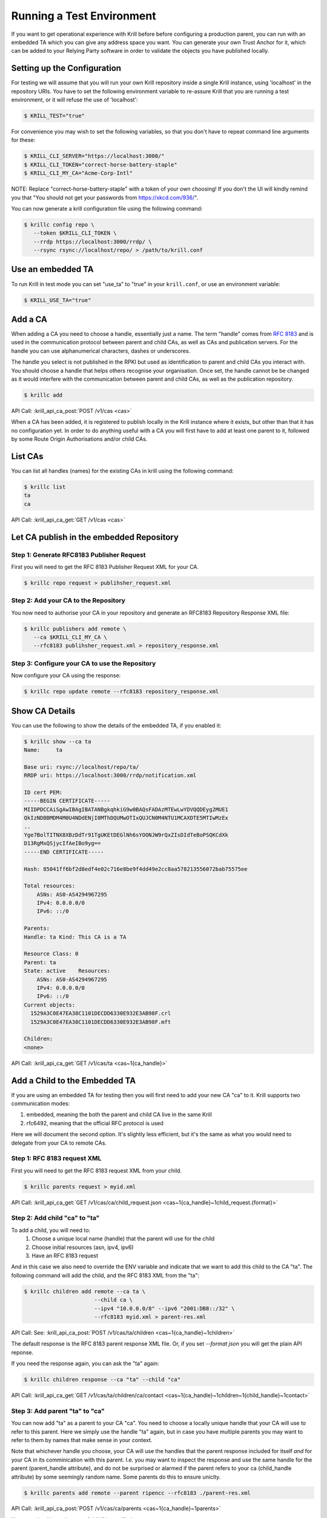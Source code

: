 .. _doc_krill_testing:

Running a Test Environment
==========================

If you want to get operational experience with Krill before before configuring a
production parent, you can run with an embedded TA which you can give any
address space you want. You can generate your own Trust Anchor for it, which can
be added to your Relying Party software in order to validate the objects you
have published locally.


Setting up the Configuration
----------------------------

For testing we will assume that you will run your own Krill repository inside a
single Krill instance, using 'localhost' in the repository URIs. You have to set
the following environment variable to re-assure Krill that you are running a test
environment, or it will refuse the use of 'localhost':

.. code-block:: bash

   $ KRILL_TEST="true"

For convenience you may wish to set the following variables, so that you don't
have to repeat command line arguments for these:

.. code-block:: bash

   $ KRILL_CLI_SERVER="https://localhost:3000/"
   $ KRILL_CLI_TOKEN="correct-horse-battery-staple"
   $ KRILL_CLI_MY_CA="Acme-Corp-Intl"

NOTE: Replace "correct-horse-battery-staple" with a token of your own choosing!
If you don't the UI will kindly remind you that "You should not get your
passwords from https://xkcd.com/936/".

You can now generate a krill configuration file using the following command:

.. code-block:: bash

   $ krillc config repo \
      --token $KRILL_CLI_TOKEN \
      --rrdp https://localhost:3000/rrdp/ \
      --rsync rsync://localhost/repo/ > /path/to/krill.conf


Use an embedded TA
------------------

To run Krill in test mode you can set "use_ta" to "true" in your
``krill.conf``, or use an environment variable:

.. code-block:: bash

   $ KRILL_USE_TA="true"

Add a CA
--------

When adding a CA you need to choose a handle, essentially just a name. The term
"handle" comes from :RFC:`8183` and is used in the communication
protocol between parent and child CAs, as well as CAs and publication servers.
For the handle you can use alphanumerical characters, dashes or underscores.

The handle you select is not published in the RPKI but used as identification to
parent and child CAs you interact with. You should choose a handle that helps
others recognise your organisation. Once set, the handle cannot be be changed
as it would interfere with the communication between parent and child CAs, as
well as the publication repository.

.. code-block:: text

  $ krillc add

API Call: :krill_api_ca_post:`POST /v1/cas <cas>`

When a CA has been added, it is registered to publish locally in the Krill
instance where it exists, but other than that it has no configuration yet. In
order to do anything useful with a CA you will first have to add at least one
parent to it, followed by some Route Origin Authorisations and/or child CAs.

List CAs
--------

You can list all handles (names) for the existing CAs in krill using the
following command:

.. code-block:: text

  $ krillc list
  ta
  ca

API Call: :krill_api_ca_get:`GET /v1/cas <cas>`


Let CA publish in the embedded Repository
-----------------------------------------

Step 1: Generate RFC8183 Publisher Request
""""""""""""""""""""""""""""""""""""""""""

First you will need to get the RFC 8183 Publisher Request XML for your CA.

.. code-block:: text

  $ krillc repo request > publihsher_request.xml


Step 2: Add your CA to the Repository
""""""""""""""""""""""""""""""""""""""""""""

You now need to authorise your CA in your repository and generate an RFC8183
Repository Response XML file:

.. code-block:: text

  $ krillc publishers add remote \
     --ca $KRILL_CLI_MY_CA \
     --rfc8183 publihsher_request.xml > repository_response.xml


Step 3: Configure your CA to use the Repository
"""""""""""""""""""""""""""""""""""""""""""""""

Now configure your CA using the response:

.. code-block:: text

  $ krillc repo update remote --rfc8183 repository_response.xml




Show CA Details
---------------

You can use the following to show the details of the embedded TA, if you enabled
it:

.. code-block:: text

  $ krillc show --ca ta
  Name:     ta

  Base uri: rsync://localhost/repo/ta/
  RRDP uri: https://localhost:3000/rrdp/notification.xml

  ID cert PEM:
  -----BEGIN CERTIFICATE-----
  MIIDPDCCAiSgAwIBAgIBATANBgkqhkiG9w0BAQsFADAzMTEwLwYDVQQDEyg2MUE1
  QkIzNDBBMDM4M0U4NDdENjI0MThDQUMwOTIxQUJCN0M4NTU1MCAXDTE5MTIwMzEx
  ..
  Yge7BolTITNX8XBzDdTr91TgUKEtDEGlNh6sYOONJW9rQxZIsDIdTeBoPSQKCdXk
  D13RgMxQSjycIfAeIBo9yg==
  -----END CERTIFICATE-----

  Hash: 85041ff6bf2d8edf4e02c716e8be9f4dd49e2cc8aa578213556072bab75575ee

  Total resources:
      ASNs: AS0-AS4294967295
      IPv4: 0.0.0.0/0
      IPv6: ::/0

  Parents:
  Handle: ta Kind: This CA is a TA

  Resource Class: 0
  Parent: ta
  State: active    Resources:
      ASNs: AS0-AS4294967295
      IPv4: 0.0.0.0/0
      IPv6: ::/0
  Current objects:
    1529A3C0E47EA38C1101DECDD6330E932E3AB98F.crl
    1529A3C0E47EA38C1101DECDD6330E932E3AB98F.mft

  Children:
  <none>

API Call: :krill_api_ca_get:`GET /v1/cas/ta <cas~1{ca_handle}>`

Add a Child to the Embedded TA
------------------------------

If you are using an embedded TA for testing then you will first need to add your
new CA "ca" to it. Krill supports two communication modes:

1. embedded, meaning the both the parent and child CA live in the same Krill
2. rfc6492, meaning that the official RFC protocol is used

Here we will document the second option. It's slightly less efficient, but it's
the same as what you would need to delegate from your CA to remote CAs.

Step 1: RFC 8183 request XML
""""""""""""""""""""""""""""

First you will need to get the RFC 8183 request XML from your child.

.. code-block:: text

  $ krillc parents request > myid.xml

API Call: :krill_api_ca_get:`GET /v1/cas/ca/child_request.json <cas~1{ca_handle}~1child_request.{format}>`

Step 2: Add child "ca" to "ta"
""""""""""""""""""""""""""""""

To add a child, you will need to:
  1. Choose a unique local name (handle) that the parent will use for the child
  2. Choose initial resources (asn, ipv4, ipv6)
  3. Have an RFC 8183 request

And in this case we also need to override the ENV variable and indicate that we
want to add this child to the CA "ta". The following command will add the child,
and the RFC 8183 XML from the "ta":

.. code-block:: text

  $ krillc children add remote --ca ta \
                        --child ca \
                        --ipv4 "10.0.0.0/8" --ipv6 "2001:DB8::/32" \
                        --rfc8183 myid.xml > parent-res.xml

API Call: See: :krill_api_ca_post:`POST /v1/cas/ta/children <cas~1{ca_handle}~1children>`

The default response is the RFC 8183 parent response XML file. Or, if you set
`--format json` you will get the plain API reponse.

If you need the response again, you can ask the "ta" again:

.. code-block:: text

  $ krillc children response --ca "ta" --child "ca"

API Call: :krill_api_ca_get:`GET /v1/cas/ta/children/ca/contact <cas~1{ca_handle}~1children~1{child_handle}~1contact>`

Step 3: Add parent "ta" to "ca"
"""""""""""""""""""""""""""""""

You can now add "ta" as a parent to your CA "ca". You need to choose a locally
unique handle that your CA will use to refer to this parent. Here we simply use
the handle "ta" again, but in case you have multiple parents you may want to
refer to them by names that make sense in your context.

Note that whichever handle you choose, your CA will use the handles that the
parent response included for itself *and* for your CA in its comminication with
this parent. I.e. you may want to inspect the response and use the same handle
for the parent (parent_handle attribute), and do not be surprised or alarmed if
the parent refers to your ca (child_handle attribute) by some seemingly random
name. Some parents do this to ensure unicity.

.. code-block:: text

  $ krillc parents add remote --parent ripencc --rfc8183 ./parent-res.xml

API Call: :krill_api_ca_post:`POST /v1/cas/ca/parents <cas~1{ca_handle}~1parents>`

Now you should see that your "child" is certified:

.. code-block:: text

  $ krillc show
  Name:     ca

  Base uri: rsync://localhostrepo/ca/
  RRDP uri: https://localhost:3000/rrdp/notification.xml

  ID cert PEM:
  -----BEGIN CERTIFICATE-----
  MIIDPDCCAiSgAwIBAgIBATANBgkqhkiG9w0BAQsFADAzMTEwLwYDVQQDEyg2NTA1
  RDA4RUI5MTk5NkJFNkFERDNGOEYyQzUzQTUxNTg4RTY4NDJCMCAXDTE5MTIwMzEy
  ..
  zKtG5esZ+g48ihf6jBgDyyONXEICowcjrxlY5fnjHhL0jsTmLuITgYuRoGIK2KzQ
  +qLiXg2G+8s8u/1PW7PVYg==
  -----END CERTIFICATE-----

  Hash: 9f1376b2e1c8052c1b5d94467f8708935224c518effbe7a1c0e967578fb2215e

  Total resources:
      ASNs:
      IPv4: 10.0.0.0/8
      IPv6: 2001:db8::/32

  Parents:
  Handle: ripencc Kind: RFC 6492 Parent

  Resource Class: 0
  Parent: ripencc
  State: active    Resources:
      ASNs:
      IPv4: 10.0.0.0/8
      IPv6: 2001:db8::/32
  Current objects:
    553A7C2E751CA0B04B49CB72E30EB5684F861987.crl
    553A7C2E751CA0B04B49CB72E30EB5684F861987.mft

  Children:
  <none>

API Call: :krill_api_ca_get:`GET /v1/cas/ca <cas~1{ca_handle}>`

ROAs
----

Krill lets users create Route Origin Authorizations (ROAs), the signed objects
that state which Autonomous System (AS) is authorized to originate one of your
prefixes, along with the maximum prefix length it may have.

You can update ROAs through the command line by submitting a plain text file
with the following format:

.. code-block:: text

   # Some comment
     # Indented comment

   A: 10.0.0.0/24 => 64496
   A: 10.1.0.0/16-20 => 64496   # Add prefix with max length
   R: 10.0.3.0/24 => 64496      # Remove existing authorization

You can then add this to your CA:

.. code-block:: text

 $ krillc roas update --delta ./roas.txt

API Call: :krill_api_route_post:`POST /v1/cas/ca/routes <cas~1{ca_handle}~1routes>`

If you followed the steps above then you would get an error, because there is no
authorization for 10.0.3.0/24 => 64496. If you remove the line and submit again,
then you should see no response, and no error.

You can list Route Origin Authorisations as well:

.. code-block:: text

  $ krillc roas list
  10.0.0.0/24 => 64496
  10.1.0.0/16-20 => 64496

API Call: :krill_api_route_get:`GET /v1/cas/ca/routes <cas~1{ca_handle}~1routes>`


History
-------

You can show the history of all the things that happened to your CA:

.. code-block:: text

  $ krillc history
  id: ca version: 0 details: Initialised with cert (hash): 973e3e967ecb2a2a409a785d1faf61cf73a66044, base_uri: rsync://localhost:3000/repo/ca/, rpki notify: https://localhost:3000/rrdp/notification.xml
  id: ca version: 1 details: added RFC6492 parent 'ripencc'
  id: ca version: 2 details: added resource class with name '0'
  id: ca version: 3 details: requested certificate for key (hash) '48C9F037625B3F5A6B6B9D4137DB438F8C1B1783' under resource class '0'
  id: ca version: 4 details: activating pending key '48C9F037625B3F5A6B6B9D4137DB438F8C1B1783' under resource class '0'
  id: ca version: 5 details: added route authorization: '10.1.0.0/16-20 => 64496'
  id: ca version: 6 details: added route authorization: '10.0.0.0/24 => 64496'
  id: ca version: 7 details: updated ROAs under resource class '0' added: 10.1.0.0/16-20 => 64496 10.0.0.0/24 => 64496
  id: ca version: 8 details: updated objects under resource class '0' key: '48C9F037625B3F5A6B6B9D4137DB438F8C1B1783' added: 31302e312e302e302f31362d3230203d3e203634343936.roa 31302e302e302e302f3234203d3e203634343936.roa  updated: 48C9F037625B3F5A6B6B9D4137DB438F8C1B1783.crl 48C9F037625B3F5A6B6B9D4137DB438F8C1B1783.mft  withdrawn:

AAPI Call: :krill_api_ca_get:`GET /v1/cas/ca/history <cas~1{ca_handle}~1history>`
